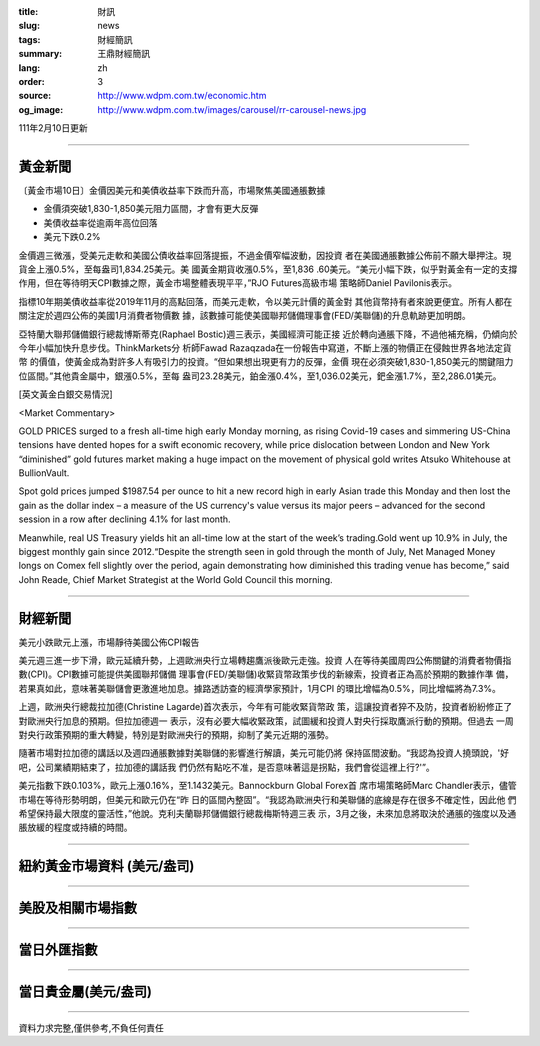 :title: 財訊
:slug: news
:tags: 財經簡訊
:summary: 王鼎財經簡訊
:lang: zh
:order: 3
:source: http://www.wdpm.com.tw/economic.htm
:og_image: http://www.wdpm.com.tw/images/carousel/rr-carousel-news.jpg

111年2月10日更新

----

黃金新聞
++++++++

〔黃金市場10日〕金價因美元和美債收益率下跌而升高，市場聚焦美國通脹數據

* 金價須突破1,830-1,850美元阻力區間，才會有更大反彈
* 美債收益率從逾兩年高位回落
* 美元下跌0.2%

金價週三微漲，受美元走軟和美國公債收益率回落提振，不過金價窄幅波動，因投資
者在美國通脹數據公佈前不願大舉押注。現貨金上漲0.5%，至每盎司1,834.25美元。美
國黃金期貨收漲0.5%，至1,836 .60美元。“美元小幅下跌，似乎對黃金有一定的支撐
作用，但在等待明天CPI數據之際，黃金市場整體表現平平，”RJO Futures高級市場
策略師Daniel Pavilonis表示。

指標10年期美債收益率從2019年11月的高點回落，而美元走軟，令以美元計價的黃金對
其他貨幣持有者來說更便宜。所有人都在關注定於週四公佈的美國1月消費者物價數
據，該數據可能使美國聯邦儲備理事會(FED/美聯儲)的升息軌跡更加明朗。

亞特蘭大聯邦儲備銀行總裁博斯蒂克(Raphael Bostic)週三表示，美國經濟可能正接
近於轉向通脹下降，不過他補充稱，仍傾向於今年小幅加快升息步伐。ThinkMarkets分
析師Fawad Razaqzada在一份報告中寫道，不斷上漲的物價正在侵蝕世界各地法定貨幣
的價值，使黃金成為對許多人有吸引力的投資。“但如果想出現更有力的反彈，金價
現在必須突破1,830-1,850美元的關鍵阻力位區間。”其他貴金屬中，銀漲0.5%，至每
盎司23.28美元，鉑金漲0.4%，至1,036.02美元，鈀金漲1.7%，至2,286.01美元。




[英文黃金白銀交易情況]

<Market Commentary>

GOLD PRICES surged to a fresh all-time high early Monday morning, as 
rising Covid-19 cases and simmering US-China tensions have dented hopes 
for a swift economic recovery, while price dislocation between London and 
New York “diminished” gold futures market making a huge impact on the 
movement of physical gold writes Atsuko Whitehouse at BullionVault.
 
Spot gold prices jumped $1987.54 per ounce to hit a new record high in 
early Asian trade this Monday and then lost the gain as the dollar 
index – a measure of the US currency's value versus its major 
peers – advanced for the second session in a row after declining 4.1% 
for last month.
 
Meanwhile, real US Treasury yields hit an all-time low at the start of 
the week’s trading.Gold went up 10.9% in July, the biggest monthly gain 
since 2012.“Despite the strength seen in gold through the month of July, 
Net Managed Money longs on Comex fell slightly over the period, again 
demonstrating how diminished this trading venue has become,” said John 
Reade, Chief Market Strategist at the World Gold Council this morning.

----

財經新聞
++++++++
美元小跌歐元上漲，市場靜待美國公佈CPI報告

美元週三進一步下滑，歐元延續升勢，上週歐洲央行立場轉趨鷹派後歐元走強。投資
人在等待美國周四公佈關鍵的消費者物價指數(CPI)。CPI數據可能提供美國聯邦儲備
理事會(FED/美聯儲)收緊貨幣政策步伐的新線索，投資者正為高於預期的數據作準
備，若果真如此，意味著美聯儲會更激進地加息。據路透訪查的經濟學家預計，1月CPI
的環比增幅為0.5%，同比增幅將為7.3%。

上週，歐洲央行總裁拉加德(Christine Lagarde)首次表示，今年有可能收緊貨幣政
策，這讓投資者猝不及防，投資者紛紛修正了對歐洲央行加息的預期。但拉加德週一
表示，沒有必要大幅收緊政策，試圖緩和投資人對央行採取鷹派行動的預期。但過去
一周對央行政策預期的重大轉變，特別是對歐洲央行的預期，抑制了美元近期的漲勢。

隨著市場對拉加德的講話以及週四通脹數據對美聯儲的影響進行解讀，美元可能仍將
保持區間波動。“我認為投資人撓頭說，'好吧，公司業績期結束了，拉加德的講話我
們仍然有點吃不准，是否意味著這是拐點，我們會從這裡上行?'”。

美元指數下跌0.103%，歐元上漲0.16%，至1.1432美元。Bannockburn Global Forex首
席市場策略師Marc Chandler表示，儘管市場在等待形勢明朗，但美元和歐元仍在“昨
日的區間內整固”。“我認為歐洲央行和美聯儲的底線是存在很多不確定性，因此他
們希望保持最大限度的靈活性，”他說。克利夫蘭聯邦儲備銀行總裁梅斯特週三表
示，3月之後，未來加息將取決於通脹的強度以及通脹放緩的程度或持續的時間。


         

----

紐約黃金市場資料 (美元/盎司)
++++++++++++++++++++++++++++

.. raw:: html

  <A HREF="http://www.kitco.com/connecting.html">
  <IMG SRC="http://www.kitconet.com/images/quotes_4b2.gif" BORDER="0" ALT="[Most Recent Quotes from www.kitco.com]">
  </A>

----

美股及相關市場指數
++++++++++++++++++

.. raw:: html

  <!-- TradingView Widget BEGIN -->
  <div class="tradingview-widget-container">
    <div class="tradingview-widget-container__widget"></div>
    <div class="tradingview-widget-copyright"><a href="https://tw.tradingview.com/markets/indices/" rel="noopener" target="_blank"><span class="blue-text">指數行情</span></a>由TradingView提供</div>
    <script type="text/javascript" src="https://s3.tradingview.com/external-embedding/embed-widget-market-quotes.js" async>
    {
    "title": "指數",
    "width": 770,
    "height": 450,
    "locale": "zh_TW",
    "symbolsGroups": [
      {
        "name": "美國和加拿大",
        "symbols": [
          {
            "name": "FOREXCOM:SPXUSD",
            "displayName": "標準普爾500"
          },
          {
            "name": "FOREXCOM:NSXUSD",
            "displayName": "納斯達克100指數"
          },
          {
            "name": "CME_MINI:ES1!",
            "displayName": "E-迷你 標普指數期貨"
          },
          {
            "name": "INDEX:DXY",
            "displayName": "美元指數"
          },
          {
            "name": "FOREXCOM:DJI",
            "displayName": "道瓊斯 30"
          }
        ]
      },
      {
        "name": "歐洲",
        "symbols": [
          {
            "name": "INDEX:SX5E",
            "displayName": "歐元藍籌50"
          },
          {
            "name": "FOREXCOM:UKXGBP",
            "displayName": "富時100"
          },
          {
            "name": "INDEX:DEU30",
            "displayName": "德國DAX指數"
          },
          {
            "name": "INDEX:CAC40",
            "displayName": "法國 CAC 40 指數"
          },
          {
            "name": "INDEX:SMI"
          }
        ]
      },
      {
        "name": "亞太",
        "symbols": [
          {
            "name": "INDEX:NKY",
            "displayName": "日經225"
          },
          {
            "name": "INDEX:HSI",
            "displayName": "恆生"
          },
          {
            "name": "BSE:SENSEX",
            "displayName": "印度孟買指數"
          },
          {
            "name": "BSE:BSE500"
          },
          {
            "name": "INDEX:KSIC",
            "displayName": "韓國Kospi綜合指數"
          }
        ]
      }
    ],
    "colorTheme": "light"
  }
    </script>
  </div>
  <!-- TradingView Widget END -->

----

當日外匯指數
++++++++++++

.. raw:: html

  <!-- TradingView Widget BEGIN -->
  <div class="tradingview-widget-container">
    <div class="tradingview-widget-container__widget"></div>
    <div class="tradingview-widget-copyright"><a href="https://tw.tradingview.com/markets/currencies/forex-cross-rates/" rel="noopener" target="_blank"><span class="blue-text">外匯匯率</span></a>由TradingView提供</div>
    <script type="text/javascript" src="https://s3.tradingview.com/external-embedding/embed-widget-forex-cross-rates.js" async>
    {
    "width": "100%",
    "height": "100%",
    "currencies": [
      "EUR",
      "USD",
      "JPY",
      "GBP",
      "CNY",
      "TWD"
    ],
    "isTransparent": false,
    "colorTheme": "light",
    "locale": "zh_TW"
  }
    </script>
  </div>
  <!-- TradingView Widget END -->

----

當日貴金屬(美元/盎司)
+++++++++++++++++++++

.. raw:: html 

  <A HREF="http://www.kitco.com/connecting.html">
  <IMG SRC="http://www.kitconet.com/images/quotes_7a.gif" BORDER="0" ALT="[Most Recent Quotes from www.kitco.com]">
  </A>

----

資料力求完整,僅供參考,不負任何責任
